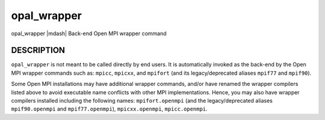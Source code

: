 .. _man1-opal_wrapper:


opal_wrapper
============

.. include_body

opal_wrapper |mdash| Back-end Open MPI wrapper command


DESCRIPTION
-----------

``opal_wrapper`` is not meant to be called directly by end users. It
is automatically invoked as the back-end by the Open MPI wrapper
commands such as: ``mpicc``, ``mpicxx``, and ``mpifort``
(and its legacy/deprecated aliases ``mpif77`` and ``mpif90``).

Some Open MPI installations may have additional wrapper commands,
and/or have renamed the wrapper compilers listed above to avoid
executable name conflicts with other MPI implementations. Hence, you
may also have wrapper compilers installed including the following
names: ``mpifort.openmpi`` (and the legacy/deprecated aliases
``mpif90.openmpi`` and ``mpif77.openmpi``), ``mpicxx.openmpi``,
``mpicc.openmpi``.

.. seealso::
   The following may exist depending on your particular Open MPI
   installation:
   :ref:`mpicc(1) <man1-mpicc>`,
   :ref:`mpicxx(1) <man1-mpicxx>`,
   :ref:`mpifort(1) <man1-mpifort>`

